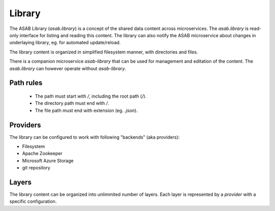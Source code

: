 .. _library-ref:

Library
=======

.. py:currentmodule:: asab.library

The ASAB Library (`asab.library`) is a concept of the shared data content across microservices.
The `asab.library` is read-only interface for listing and reading this content.
The library can also notify the ASAB microservice about changes in underlaying library, eg. for automated update/reload.

The library content is organized in simplified filesystem manner, with directories and files.

There is a companion microservice `asab-library` that can be used for management and editation of the content.
The `asab.library` can however operate without `asab-library`.


Path rules
----------

 * The path must start with `/`, including the root path (`/`).
 * The directory path must end with `/`.
 * The file path must end with extension (eg. `.json`).


Providers
---------

The library can be configured to work with following "backends" (aka providers):

* Filesystem
* Apache Zookeeper
* Microsoft Azure Storage
* git repository

Layers
------

The library content can be organized into unlimmited number of layers.
Each layer is represented by a `provider` with a specific configuration.


